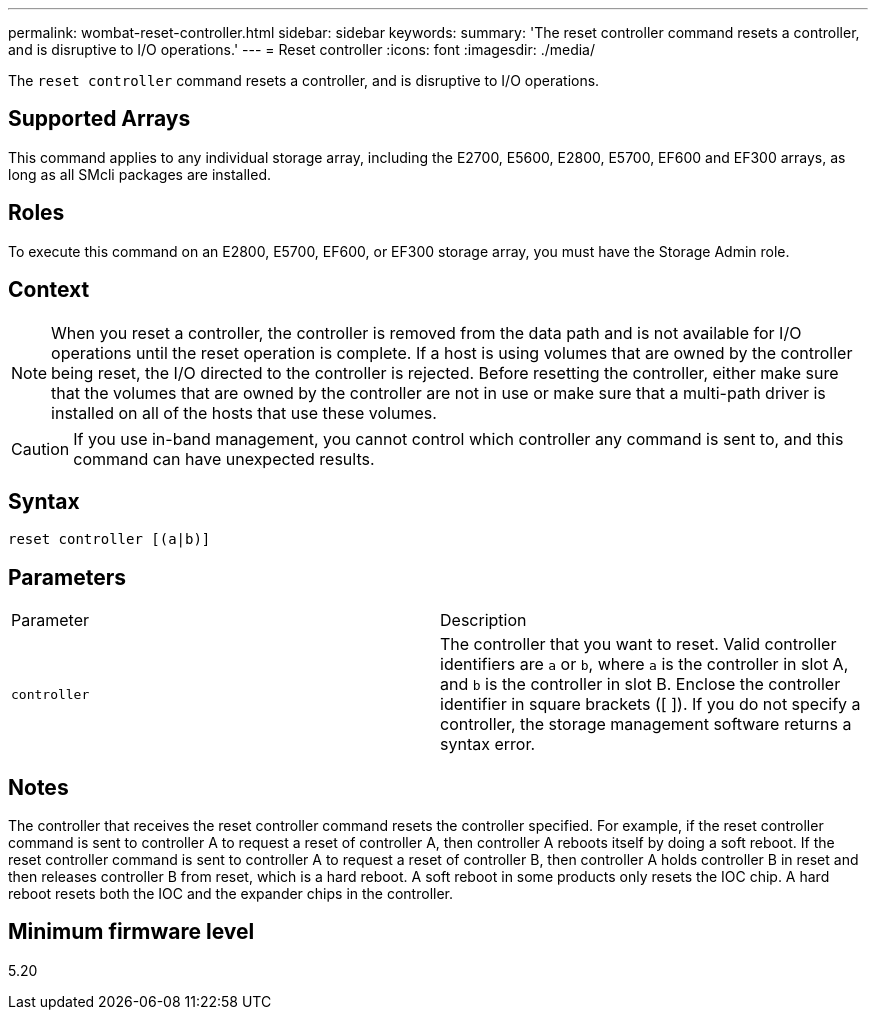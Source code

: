 ---
permalink: wombat-reset-controller.html
sidebar: sidebar
keywords: 
summary: 'The reset controller command resets a controller, and is disruptive to I/O operations.'
---
= Reset controller
:icons: font
:imagesdir: ./media/

[.lead]
The `reset controller` command resets a controller, and is disruptive to I/O operations.

== Supported Arrays

This command applies to any individual storage array, including the E2700, E5600, E2800, E5700, EF600 and EF300 arrays, as long as all SMcli packages are installed.

== Roles

To execute this command on an E2800, E5700, EF600, or EF300 storage array, you must have the Storage Admin role.

== Context

[NOTE]
====
When you reset a controller, the controller is removed from the data path and is not available for I/O operations until the reset operation is complete. If a host is using volumes that are owned by the controller being reset, the I/O directed to the controller is rejected. Before resetting the controller, either make sure that the volumes that are owned by the controller are not in use or make sure that a multi-path driver is installed on all of the hosts that use these volumes.
====

[CAUTION]
====
If you use in-band management, you cannot control which controller any command is sent to, and this command can have unexpected results.
====

== Syntax

----
reset controller [(a|b)]
----

== Parameters

|===
| Parameter| Description
a|
`controller`
a|
The controller that you want to reset. Valid controller identifiers are `a` or `b`, where `a` is the controller in slot A, and `b` is the controller in slot B. Enclose the controller identifier in square brackets ([ ]). If you do not specify a controller, the storage management software returns a syntax error.
|===

== Notes

The controller that receives the reset controller command resets the controller specified. For example, if the reset controller command is sent to controller A to request a reset of controller A, then controller A reboots itself by doing a soft reboot. If the reset controller command is sent to controller A to request a reset of controller B, then controller A holds controller B in reset and then releases controller B from reset, which is a hard reboot. A soft reboot in some products only resets the IOC chip. A hard reboot resets both the IOC and the expander chips in the controller.

== Minimum firmware level

5.20
